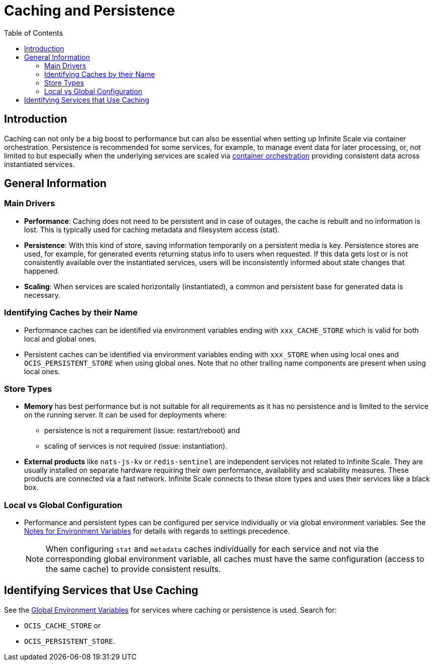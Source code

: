 = Caching and Persistence
:toc: right
:description: Caching can not only be a big boost to performance but can also be essential when setting up Infinite Scale via container orchestration.

== Introduction

{description} Persistence is recommended for some services, for example, to manage event data for later processing, or, not limited to but especially when the underlying services are scaled via xref:deployment/container/orchestration/orchestration.adoc[container orchestration] providing consistent data across instantiated services.

== General Information

=== Main Drivers

* *Performance*: Caching does not need to be persistent and in case of outages, the cache is rebuilt and no information is lost. This is typically used for caching metadata and filesystem access (stat).
* *Persistence*: With this kind of store, saving information temporarily on a persistent media is key. Persistence stores are used, for example, for generated events returning status info to users when requested. If this data gets lost or is not consistently available over the instantiated services, users will be inconsistently informed about state changes that happened.
* *Scaling*: When services are scaled horizontally (instantiated), a common and persistent base for generated data is necessary.

=== Identifying Caches by their Name

* Performance caches can be identified via environment variables ending with `xxx_CACHE_STORE` which is valid for both local and global ones.
* Persistent caches can be identified via environment variables ending with `xxx_STORE` when using local ones and `OCIS_PERSISTENT_STORE` when using global ones. Note that no other trailing name components are present when using local ones.

=== Store Types

* *Memory* has best performance but is not suitable for all requirements as it has no persistence and is limited to the service on the running server. It can be used for deployments where:
** persistence is not a requirement (issue: restart/reboot) and
** scaling of services is not required (issue: instantiation).

* *External products* like `nats-js-kv` or `redis-sentinel` are independent services not related to Infinite Scale. They are usually installed on separate hardware requiring their own performance, availability and scalability measures. These products are connected via a fast network. Infinite Scale connects to these store types and uses their services like a black box.

=== Local vs Global Configuration

* Performance and persistent types can be configured per service individually or via global environment variables. See the xref:deployment/services/env-var-note.adoc[Notes for Environment Variables] for details with regards to settings precedence.
+
NOTE: When configuring `stat` and `metadata` caches individually for each service and not via the corresponding global environment variable, all caches must have the same configuration (access to the same cache) to provide consistent results.

== Identifying Services that Use Caching

See the xref:deployment/services/env-vars-special-scope.adoc#global-environment-variables[Global Environment Variables] for services where caching or persistence is used. Search for:

* `OCIS_CACHE_STORE` or
* `OCIS_PERSISTENT_STORE`.
